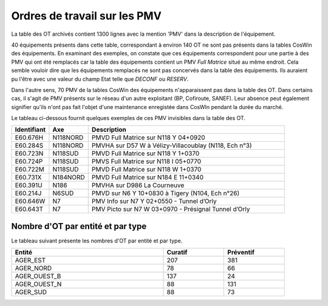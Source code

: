 Ordres de travail sur les PMV
==============================
La table des OT archivés contient 1300 lignes avec la mention 'PMV' dans la description de l'équipement.

40 équipements présents dans cette table, correspondant à environ 140 OT ne sont pas présents dans la tables CosWin des équipements.
En examinant des exemples, on constate que ces équipements correspondent pour une partie à des PMV qui ont été remplacés 
car la table des équipements contient un PMV *Full Matrice* situé au même endroit.
Cela semble vouloir dire que les équipements remplacés ne sont pas concervés dans la table des équipements. 
Ils auraient pu l'être avec une valeur du champ Etat telle que *DECONF* ou  *RESERV*.

Dans l'autre sens, 70 PMV de la tables CosWin des équipements n'apparaissent pas dans la table des OT.
Dans certains cas, il s'agit de PMV présents sur le réseau d'un autre exploitant (BP, Cofiroute, SANEF).
Leur absence peut également signifier qu'ils n'ont pas fait l'objet d'une maintenance enregistée dans CosWIn pendant la durée du marché.

Le tableau ci-dessous fournit quelques exemples de ces PMV invisibles dans la table des OT.

.. csv-table::
   :header: Identifiant,Axe,Description
   :widths: 10, 10, 80
   :width: 90%

   E60.676H,N118NORD,PMVD Full Matrice sur N118 Y 04+0920
   E60.284S,N118NORD,"PMVHA sur D57 W à Vélizy-Villacoublay (N118, Ech n°3)"
   E60.723N,N118SUD,PMVD Full Matrice sur N118 Y 1+0370
   E60.724P,N118SUD,PMVS Full Matrice sur N118 I 05+0770
   E60.722M,N118SUD,PMVD Full Matrice sur N118 W 1+0370
   E60.731X,N184NORD,PMVD Full Matrice sur N184 E 11+0340
   E60.391U,N186,PMVHA sur D986 La Courneuve
   E60.214J,N6SUD,"PMVD sur N6 Y 10+0830 à Tigery (N104, Ech n°26)"
   E60.646W,N7,PMV Info sur N7 Y 02+0550 - Tunnel d’Orly
   E60.643T,N7,PMV Picto sur N7 W 03+0970 - Présignal Tunnel d’Orly

Nombre d'OT par entité et par type
^^^^^^^^^^^^^^^^^^^^^^^^^^^^^^^^^^^
Le tableau suivant présente les nombres d'OT par entité et par type.

.. csv-table::
   :header: Entité, Curatif,Préventif
   :widths: 50, 20, 20
   :width: 90%

   AGER_EST,207,381
   AGER_NORD,78,66
   AGER_OUEST_B,137,24
   AGER_OUEST_N,88,131
   AGER_SUD,88,73







